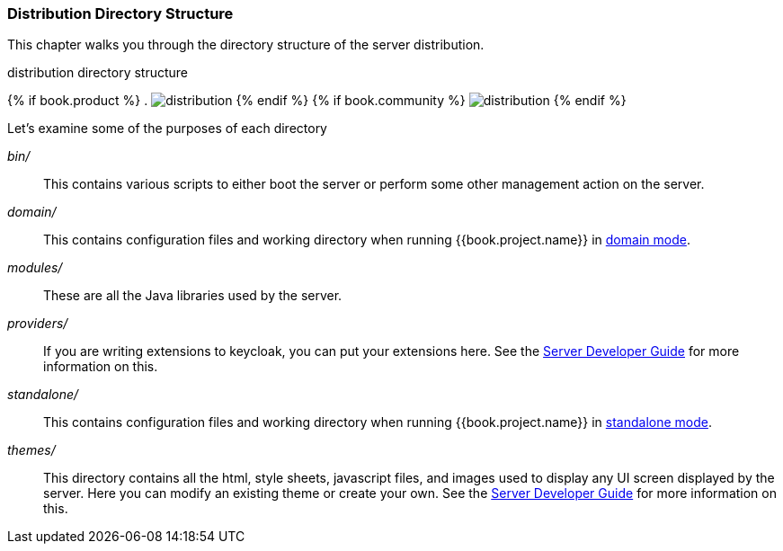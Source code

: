 === Distribution Directory Structure

This chapter walks you through the directory structure of the server distribution.

.distribution directory structure
{% if book.product %}
. image:../../rhsso-images/files.png[alt="distribution"]
{% endif %}
{% if book.community %}
image:../../keycloak-images/files.png[alt="distribution"]
{% endif %}

Let's examine some of the purposes of each directory

_bin/_::
  This contains various scripts to either boot the server or perform some other management action on the server.

_domain/_::
  This contains configuration files and working directory when running {{book.project.name}} in <<fake/../../domain-mode.adoc#,domain mode>>.

_modules/_::
  These are all the Java libraries used by the server.

_providers/_::
  If you are writing extensions to keycloak, you can put your extensions here.  See the link:http://not-implemented-yet[Server Developer Guide] for more information on this.

_standalone/_::
  This contains configuration files and working directory when running {{book.project.name}} in <<fake/../../standalone-mode.adoc#,standalone mode>>.

_themes/_::
  This directory contains all the html, style sheets, javascript files, and images used to display any UI screen displayed by the server.
  Here you can modify an existing theme or create your own.  See the link:http://not-implemented-yet[Server Developer Guide] for more information on this.








